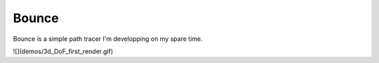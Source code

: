======
Bounce
======

Bounce is a simple path tracer I'm developping on my spare time.

![](demos/3d_DoF_first_render.gif)
